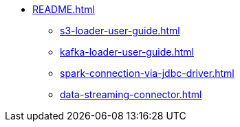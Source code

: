 * xref:README.adoc[]
** xref:s3-loader-user-guide.adoc[]
** xref:kafka-loader-user-guide.adoc[]
** xref:spark-connection-via-jdbc-driver.adoc[]
** xref:data-streaming-connector.adoc[]